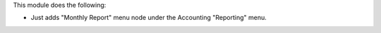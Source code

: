 This module does the following:

- Just adds "Monthly Report" menu node under the Accounting "Reporting" menu.
